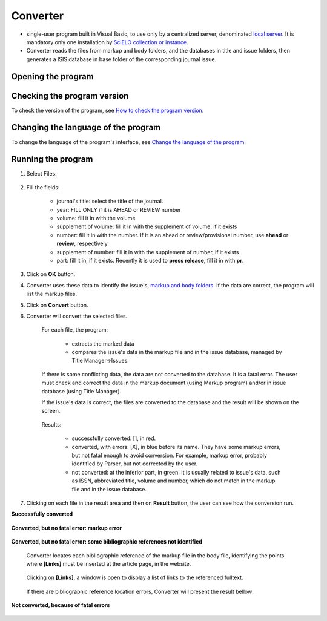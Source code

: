 .. pcprograms documentation master file, created by
   You can adapt this file completely to your liking, but it should at least
   contain the root `toctree` directive.

Converter
=========

- single-user program built in Visual Basic, to use only by a centralized server, denominated `local server <concepts.html#local-server>`_. It is mandatory only one installation by `SciELO collection or instance <concepts.html#scielo-collection-or-instance>`_.
- Converter reads the files from markup and body folders, and the databases in title and issue folders, then generates a ISIS database in base folder of the corresponding journal issue.

Opening the program
-------------------

    .. image:: img/en/converter_menu.jpg

Checking the program version
----------------------------

To check the version of the program, see `How to check the program version <common.html#how-to-check-program-version>`_.

Changing the language of the program
------------------------------------

To change the language of the program's  interface, see `Change the language of the program <common.html#how-to-change-the-langauge-of-the-program>`_.

Running the program
-------------------

#. Select Files.

    .. image:: img/en/converter_open_files.png


#. Fill the fields:

    .. image:: img/en/converter_01.png



    - journal's title: select the title of the journal.
    - year: FILL ONLY if it is AHEAD or REVIEW number
    - volume: fill it in with the volume
    - supplement of volume: fill it in with the supplement of volume, if it exists
    - number: fill it in with the number. If it is an ahead or review/provisional number, use **ahead** or **review**, respectively
    - supplement of number: fill it in with the supplement of number, if it exists
    - part: fill it in, if it exists. Recently it is used to **press release**, fill it in with **pr**.


    .. image:: img/en/converter_issue_selected.png


3. Click on **OK** button.

4. Converter uses these data to identify the issue's, `markup and body folders <concepts.html#folders-structure>`_. If the data are correct, the program will list the markup files. 

   .. image:: img/en/converter_files_selected.png

5. Click on **Convert** button.

6. Converter will convert the selected files. 

    For each file, the program:

        - extracts the marked data
        - compares the issue's data in the markup file and in the issue database, managed by Title Manager->Issues. 

    If there is some conflicting data, the data are not converted to the database. It is a fatal error. The user must check and correct the data in the markup document (using Markup program) and/or in issue database (using Title Manager).

    If the issue's data is correct, the files are converted to the database and the result will be shown on the screen.

        .. image:: img/en/converter_resultado.jpg

    Results:

       - successfully converted: [], in red.
       - converted, with errors: [X], in blue before its name. They have some markup errors, but not fatal enough to avoid conversion. For example, markup error, probably identified by Parser, but not corrected by the user.   
       - not converted: at the inferior part, in green. It is usually related to issue's data, such as ISSN, abbreviated title, volume and number, which do not match in the markup file and in the issue database.

7. Clicking on each file in the result area and then on **Result** button, the user can see how the conversion run.

**Successfully converted**

        .. image:: img/en/converter_view_report.png

**Converted, but no fatal error: markup error**

        .. image:: img/en/converter_resultado2.jpg

**Converted, but no fatal error: some bibliographic references not identified**

    Converter locates each bibliographic reference of the markup file in the body file, identifying the points where **[Links]** must be inserted at the article page, in the website.

        .. image:: img/en/converter_resultado6.jpg

    Clicking on **[Links]**, a window is open to display a list of links to the referenced fulltext. 

        .. image:: img/en/converter_resultado6b.jpg

    If there are bibliographic reference location errors, Converter will present the result bellow:

        .. image:: img/en/converter_resultado5.jpg

**Not converted, because of fatal errors**

        .. image:: img/en/converter_resultado3.jpg


